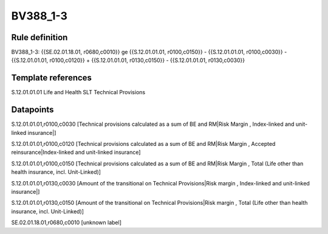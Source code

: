 =========
BV388_1-3
=========

Rule definition
---------------

BV388_1-3: {{SE.02.01.18.01, r0680,c0010}} ge {{S.12.01.01.01, r0100,c0150}} - {{S.12.01.01.01, r0100,c0030}} - {{S.12.01.01.01, r0100,c0120}} + {{S.12.01.01.01, r0130,c0150}} - {{S.12.01.01.01, r0130,c0030}}


Template references
-------------------

S.12.01.01.01 Life and Health SLT Technical Provisions


Datapoints
----------

S.12.01.01.01,r0100,c0030 [Technical provisions calculated as a sum of BE and RM|Risk Margin , Index-linked and unit-linked insurance|]

S.12.01.01.01,r0100,c0120 [Technical provisions calculated as a sum of BE and RM|Risk Margin , Accepted reinsurance|Index-linked and unit-linked insurance]

S.12.01.01.01,r0100,c0150 [Technical provisions calculated as a sum of BE and RM|Risk Margin , Total (Life other than health insurance, incl. Unit-Linked)]

S.12.01.01.01,r0130,c0030 [Amount of the transitional on Technical Provisions|Risk margin , Index-linked and unit-linked insurance|]

S.12.01.01.01,r0130,c0150 [Amount of the transitional on Technical Provisions|Risk margin , Total (Life other than health insurance, incl. Unit-Linked)]

SE.02.01.18.01,r0680,c0010 [unknown label]


